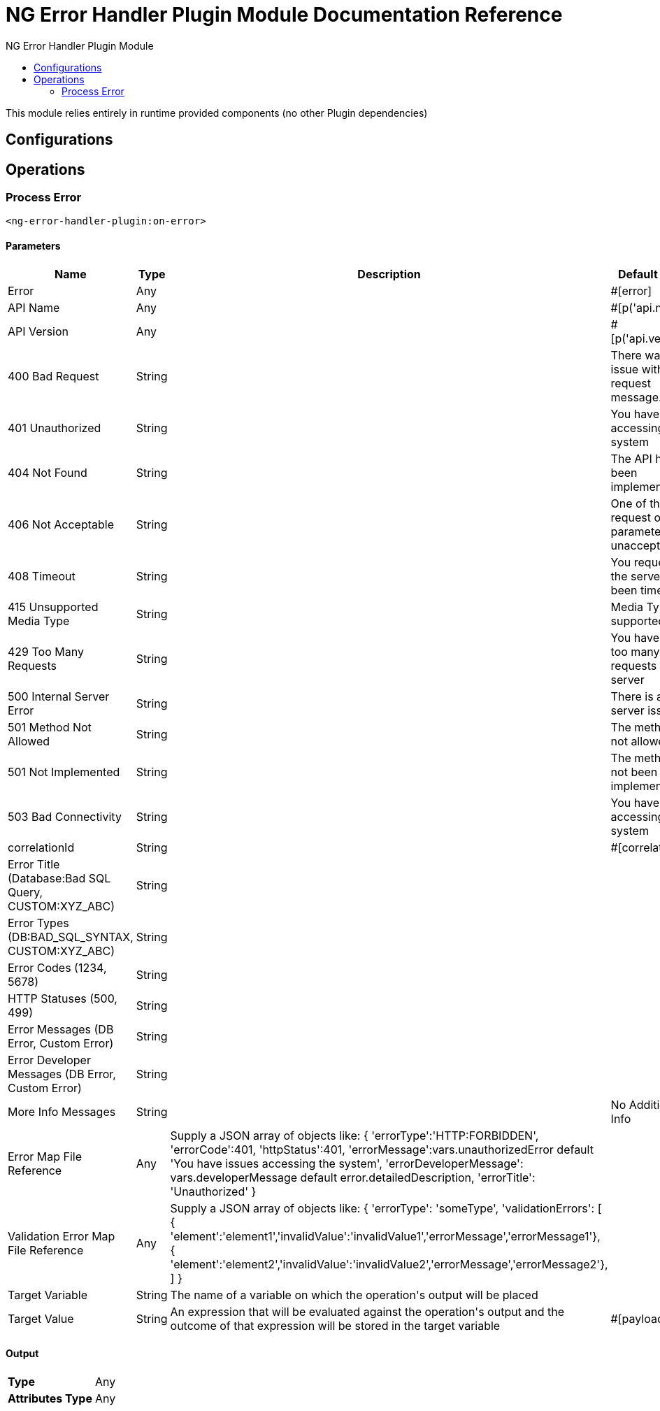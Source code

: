 :toc:               left
:toc-title:         NG Error Handler Plugin Module
:toclevels:         2
:last-update-label!:
:docinfo:
:source-highlighter: coderay
:icons: font


= NG Error Handler Plugin Module Documentation Reference

+++
This module relies entirely in runtime provided components (no other Plugin dependencies)
+++


== Configurations

== Operations

[[on-error]]
=== Process Error
`<ng-error-handler-plugin:on-error>`


==== Parameters
[cols=".^20%,.^20%,.^35%,.^20%,^.^5%", options="header"]
|======================
| Name | Type | Description | Default Value | Required
| Error a| Any |  |  +++#[error]+++ | {nbsp}
| API Name a| Any |  |  +++#[p('api.name')]+++ | {nbsp}
| API Version a| Any |  |  +++#[p('api.version')]+++ | {nbsp}
| 400 Bad Request a| String |  |  +++There was an issue with your request message.+++ | {nbsp}
| 401 Unauthorized a| String |  |  +++You have issues accessing the system+++ | {nbsp}
| 404 Not Found a| String |  |  +++The API has not been implemented+++ | {nbsp}
| 406 Not Acceptable a| String |  |  +++One of the request or parameters is unacceptable+++ | {nbsp}
| 408 Timeout a| String |  |  +++You request to the server has been timed-out+++ | {nbsp}
| 415 Unsupported Media Type a| String |  |  +++Media Type not supported+++ | {nbsp}
| 429 Too Many Requests a| String |  |  +++You have made too many requests to the server+++ | {nbsp}
| 500 Internal Server Error a| String |  |  +++There is a server issue+++ | {nbsp}
| 501 Method Not Allowed a| String |  |  +++The method is not allowed+++ | {nbsp}
| 501 Not Implemented a| String |  |  +++The method has not been implemented+++ | {nbsp}
| 503 Bad Connectivity a| String |  |  +++You have issues accessing the system+++ | {nbsp}
| correlationId a| String |  |  +++#[correlationId]+++ | {nbsp}
| Error Title (Database:Bad SQL Query, CUSTOM:XYZ_ABC) a| String |  |  ++++++ | {nbsp}
| Error Types (DB:BAD_SQL_SYNTAX, CUSTOM:XYZ_ABC) a| String |  |  ++++++ | {nbsp}
| Error Codes (1234, 5678) a| String |  |  ++++++ | {nbsp}
| HTTP Statuses (500, 499) a| String |  |  ++++++ | {nbsp}
| Error Messages (DB Error, Custom Error) a| String |  |  ++++++ | {nbsp}
| Error Developer Messages (DB Error, Custom Error) a| String |  |  ++++++ | {nbsp}
| More Info Messages a| String |  |  +++No Additional Info+++ | {nbsp}
| Error Map File Reference a| Any |  +++Supply a JSON array of objects like:      {      'errorType':'HTTP:FORBIDDEN',      'errorCode':401,      'httpStatus':401,      'errorMessage':vars.unauthorizedError default 'You have issues accessing the system',      'errorDeveloperMessage': vars.developerMessage default error.detailedDescription,      'errorTitle': 'Unauthorized'     }+++ |  ++++++ | {nbsp}
| Validation Error Map File Reference a| Any |  +++Supply a JSON array of objects like:      {      'errorType': 'someType',      'validationErrors': [       { 'element':'element1','invalidValue':'invalidValue1','errorMessage','errorMessage1'},       { 'element':'element2','invalidValue':'invalidValue2','errorMessage','errorMessage2'},      ]     }+++ |  ++++++ | {nbsp}
| Target Variable a| String |  +++The name of a variable on which the operation's output will be placed+++ |  | {nbsp}
| Target Value a| String |  +++An expression that will be evaluated against the operation's output and the outcome of that expression will be stored in the target variable+++ |  +++#[payload]+++ | {nbsp}
|======================

==== Output
[cols=".^50%,.^50%"]
|======================
| *Type* a| Any
| *Attributes Type* a| Any
|======================





